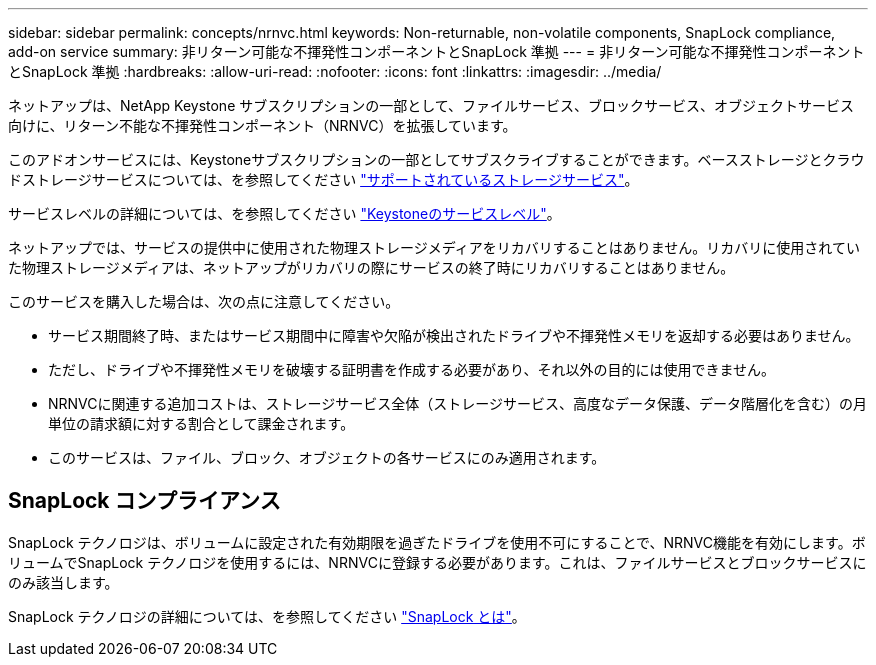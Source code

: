 ---
sidebar: sidebar 
permalink: concepts/nrnvc.html 
keywords: Non-returnable, non-volatile components, SnapLock compliance, add-on service 
summary: 非リターン可能な不揮発性コンポーネントとSnapLock 準拠 
---
= 非リターン可能な不揮発性コンポーネントとSnapLock 準拠
:hardbreaks:
:allow-uri-read: 
:nofooter: 
:icons: font
:linkattrs: 
:imagesdir: ../media/


[role="lead"]
ネットアップは、NetApp Keystone サブスクリプションの一部として、ファイルサービス、ブロックサービス、オブジェクトサービス向けに、リターン不能な不揮発性コンポーネント（NRNVC）を拡張しています。

このアドオンサービスには、Keystoneサブスクリプションの一部としてサブスクライブすることができます。ベースストレージとクラウドストレージサービスについては、を参照してください link:supported-storage-services.html["サポートされているストレージサービス"]。

サービスレベルの詳細については、を参照してください link:../concepts/service-levels.html["Keystoneのサービスレベル"]。

ネットアップでは、サービスの提供中に使用された物理ストレージメディアをリカバリすることはありません。リカバリに使用されていた物理ストレージメディアは、ネットアップがリカバリの際にサービスの終了時にリカバリすることはありません。

このサービスを購入した場合は、次の点に注意してください。

* サービス期間終了時、またはサービス期間中に障害や欠陥が検出されたドライブや不揮発性メモリを返却する必要はありません。
* ただし、ドライブや不揮発性メモリを破壊する証明書を作成する必要があり、それ以外の目的には使用できません。
* NRNVCに関連する追加コストは、ストレージサービス全体（ストレージサービス、高度なデータ保護、データ階層化を含む）の月単位の請求額に対する割合として課金されます。
* このサービスは、ファイル、ブロック、オブジェクトの各サービスにのみ適用されます。




== SnapLock コンプライアンス

SnapLock テクノロジは、ボリュームに設定された有効期限を過ぎたドライブを使用不可にすることで、NRNVC機能を有効にします。ボリュームでSnapLock テクノロジを使用するには、NRNVCに登録する必要があります。これは、ファイルサービスとブロックサービスにのみ該当します。

SnapLock テクノロジの詳細については、を参照してください https://docs.netapp.com/us-en/ontap/snaplock/snaplock-concept.html["SnapLock とは"]。
